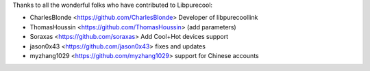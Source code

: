 Thanks to all the wonderful folks who have contributed to Libpurecool:

-  CharlesBlonde <https://github.com/CharlesBlonde> Developer of libpurecoollink
-  ThomasHoussin <https://github.com/ThomasHoussin> (add parameters)
-  Soraxas <https://github.com/soraxas> Add Cool+Hot devices support
-  jason0x43 <https://github.com/jason0x43> fixes and updates
-  myzhang1029 <https://github.com/myzhang1029> support for Chinese accounts
